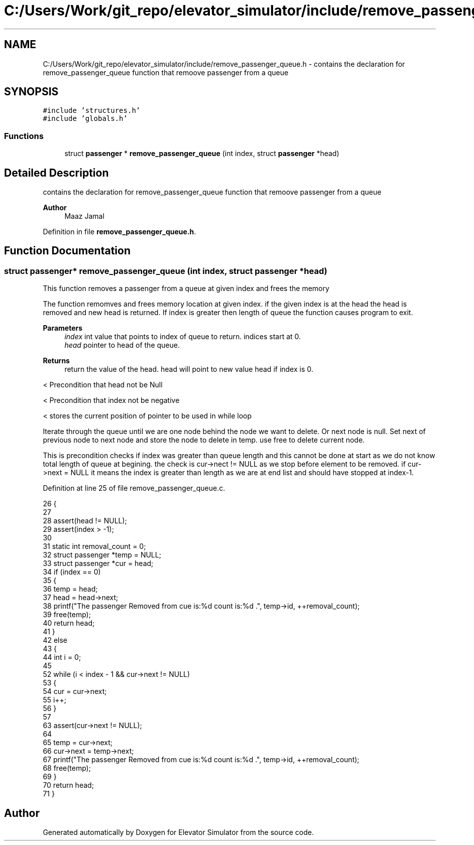 .TH "C:/Users/Work/git_repo/elevator_simulator/include/remove_passenger_queue.h" 3 "Fri Apr 24 2020" "Version 2.0" "Elevator Simulator" \" -*- nroff -*-
.ad l
.nh
.SH NAME
C:/Users/Work/git_repo/elevator_simulator/include/remove_passenger_queue.h \- contains the declaration for remove_passenger_queue function that remoove passenger from a queue  

.SH SYNOPSIS
.br
.PP
\fC#include 'structures\&.h'\fP
.br
\fC#include 'globals\&.h'\fP
.br

.SS "Functions"

.in +1c
.ti -1c
.RI "struct \fBpassenger\fP * \fBremove_passenger_queue\fP (int index, struct \fBpassenger\fP *head)"
.br
.in -1c
.SH "Detailed Description"
.PP 
contains the declaration for remove_passenger_queue function that remoove passenger from a queue 


.PP
\fBAuthor\fP
.RS 4
Maaz Jamal 
.RE
.PP

.PP
Definition in file \fBremove_passenger_queue\&.h\fP\&.
.SH "Function Documentation"
.PP 
.SS "struct \fBpassenger\fP* remove_passenger_queue (int index, struct \fBpassenger\fP * head)"
This function removes a passenger from a queue at given index and frees the memory
.PP
The function remomves and frees memory location at given index\&. if the given index is at the head the head is removed and new head is returned\&. If index is greater then length of queue the function causes program to exit\&.
.PP
\fBParameters\fP
.RS 4
\fIindex\fP int value that points to index of queue to return\&. indices start at 0\&. 
.br
\fIhead\fP pointer to head of the queue\&.
.RE
.PP
\fBReturns\fP
.RS 4
return the value of the head\&. head will point to new value head if index is 0\&. 
.RE
.PP
< Precondition that head not be Null
.PP
< Precondition that index not be negative
.PP
< stores the current position of pointer to be used in while loop
.PP
Iterate through the queue until we are one node behind the node we want to delete\&. Or next node is null\&. Set next of previous node to next node and store the node to delete in temp\&. use free to delete current node\&.
.PP
This is precondition checks if index was greater than queue length and this cannot be done at start as we do not know total length of queue at begining\&. the check is cur->nect != NULL as we stop before element to be removed\&. if cur->next = NULL it means the index is greater than length as we are at end list and should have stopped at index-1\&.
.PP
Definition at line 25 of file remove_passenger_queue\&.c\&.
.PP
.nf
26 {
27 
28     assert(head != NULL); 
29     assert(index > -1);   
30 
31     static int removal_count = 0;
32     struct passenger *temp = NULL;
33     struct passenger *cur = head; 
34     if (index == 0)
35     {
36         temp = head;
37         head = head->next;
38         printf("The passenger Removed from cue is:%d count is:%d \n\&.", temp->id, ++removal_count);
39         free(temp);
40         return head;
41     }
42     else
43     {
44         int i = 0;
45 
52         while (i < index - 1 && cur->next != NULL)
53         {
54             cur = cur->next;
55             i++;
56         }
57 
63         assert(cur->next != NULL);
64 
65         temp = cur->next;
66         cur->next = temp->next;
67         printf("The passenger Removed from cue is:%d count is:%d \n\&.", temp->id, ++removal_count);
68         free(temp);
69     }
70     return head;
71 }
.fi
.SH "Author"
.PP 
Generated automatically by Doxygen for Elevator Simulator from the source code\&.
